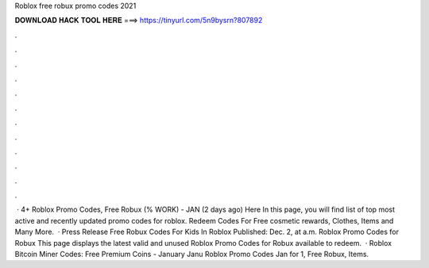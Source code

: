 Roblox free robux promo codes 2021

𝐃𝐎𝐖𝐍𝐋𝐎𝐀𝐃 𝐇𝐀𝐂𝐊 𝐓𝐎𝐎𝐋 𝐇𝐄𝐑𝐄 ===> https://tinyurl.com/5n9bysrn?807892

.

.

.

.

.

.

.

.

.

.

.

.

 · 4+ Roblox Promo Codes, Free Robux (% WORK) - JAN (2 days ago) Here In this page, you will find list of top most active and recently updated promo codes for roblox. Redeem Codes For Free cosmetic rewards, Clothes, Items and Many More.  · Press Release Free Robux Codes For Kids In Roblox Published: Dec. 2, at a.m. Roblox Promo Codes for Robux This page displays the latest valid and unused Roblox Promo Codes for Robux available to redeem.  · Roblox Bitcoin Miner Codes: Free Premium Coins - January Janu Roblox Promo Codes Jan for 1, Free Robux, Items.